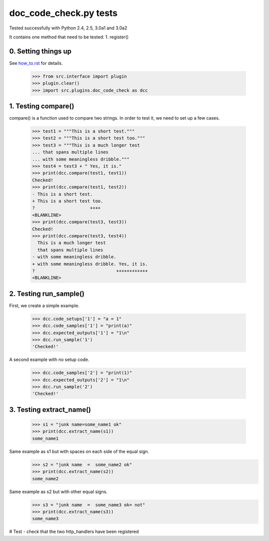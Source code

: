 doc_code_check.py tests
================================

Tested successfully with Python 2.4, 2.5, 3.0a1 and 3.0a2


It contains one method that need to be tested:
1. register()

0. Setting things up
--------------------

See how_to.rst_ for details.

.. _how_to.rst: how_to.rst

   >>> from src.interface import plugin
   >>> plugin.clear()
   >>> import src.plugins.doc_code_check as dcc


1. Testing compare()
--------------------

compare() is a function used to compare two strings.  In order to test
it, we need to set up a few cases.

    >>> test1 = """This is a short test."""
    >>> test2 = """This is a short test too."""
    >>> test3 = """This is a much longer test
    ... that spans multiple lines
    ... with some meaningless dribble."""
    >>> test4 = test3 + " Yes, it is."
    >>> print(dcc.compare(test1, test1))
    Checked!
    >>> print(dcc.compare(test1, test2))
    - This is a short test.
    + This is a short test too.
    ?                     ++++
    <BLANKLINE>
    >>> print(dcc.compare(test3, test3))
    Checked!
    >>> print(dcc.compare(test3, test4))
      This is a much longer test
      that spans multiple lines
    - with some meaningless dribble.
    + with some meaningless dribble. Yes, it is.
    ?                               ++++++++++++
    <BLANKLINE>


2. Testing run_sample()
-----------------------

First, we create a simple example.

    >>> dcc.code_setups['1'] = "a = 1"
    >>> dcc.code_samples['1'] = "print(a)"
    >>> dcc.expected_outputs['1'] = "1\n"
    >>> dcc.run_sample('1')
    'Checked!'

A second example with no setup code.

    >>> dcc.code_samples['2'] = "print(1)"
    >>> dcc.expected_outputs['2'] = "1\n"
    >>> dcc.run_sample('2')
    'Checked!'



3. Testing extract_name()
-------------------------

    >>> s1 = "junk name=some_name1 ok"
    >>> print(dcc.extract_name(s1))
    some_name1

Same example as s1 but with spaces on each side of the equal sign.
    >>> s2 = "junk name  =  some_name2 ok"
    >>> print(dcc.extract_name(s2))
    some_name2

Same example as s2 but with other equal signs.
    >>> s3 = "junk name  =  some_name3 ok= not"
    >>> print(dcc.extract_name(s3))
    some_name3


# Test - check that the two http_handlers have been registered
